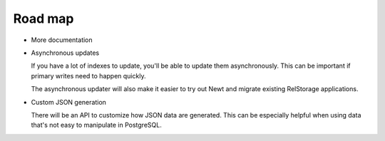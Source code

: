 ========
Road map
========

- More documentation

- Asynchronous updates

  If you have a lot of indexes to update, you'll be able to update
  them asynchronously. This can be important if primary writes need to
  happen quickly.

  The asynchronous updater will also make it easier to try out Newt
  and migrate existing RelStorage applications.

- Custom JSON generation

  There will be an API to customize how JSON data are generated. This
  can be especially helpful when using data that's not easy to
  manipulate in PostgreSQL.

